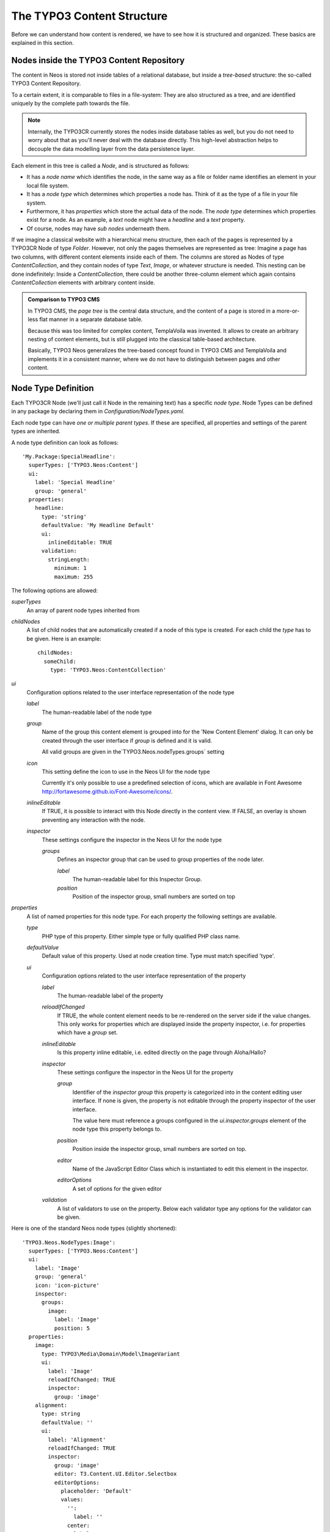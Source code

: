 .. _content-structure:

===========================
The TYPO3 Content Structure
===========================

Before we can understand how content is rendered, we have to see how it is structured
and organized. These basics are explained in this section.

Nodes inside the TYPO3 Content Repository
=========================================

The content in Neos is stored not inside tables of a relational database, but
inside a *tree-based* structure: the so-called TYPO3 Content Repository.

To a certain extent, it is comparable to files in a file-system: They are also
structured as a tree, and are identified uniquely by the complete path towards
the file.

.. note:: Internally, the TYPO3CR currently stores the nodes inside database
   tables as well, but you do not need to worry about that as you'll never deal
   with the database directly. This high-level abstraction helps to decouple
   the data modelling layer from the data persistence layer.

Each element in this tree is called a *Node*, and is structured as follows:

* It has a *node name* which identifies the node, in the same way as a file or
  folder name identifies an element in your local file system.
* It has a *node type* which determines which properties a node has. Think of
  it as the type of a file in your file system.
* Furthermore, it has *properties* which store the actual data of the node.
  The *node type* determines which properties exist for a node. As an example,
  a `text` node might have a `headline` and a `text` property.
* Of course, nodes may have *sub nodes* underneath them.

If we imagine a classical website with a hierarchical menu structure, then each
of the pages is represented by a TYPO3CR Node of type `Folder`. However, not only
the pages themselves are represented as tree: Imagine a page has two columns,
with different content elements inside each of them. The columns are stored as
Nodes of type `ContentCollection`, and they contain nodes of type `Text`, `Image`, or
whatever structure is needed. This nesting can be done indefinitely: Inside
a `ContentCollection`, there could be another three-column element which again contains
`ContentCollection` elements with arbitrary content inside.

.. admonition:: Comparison to TYPO3 CMS

	In TYPO3 CMS, the *page tree* is the central data structure, and the content
	of a page is stored in a more-or-less flat manner in a separate database table.

	Because this was too limited for complex content, TemplaVoila was invented.
	It allows to create an arbitrary nesting of content elements, but is still
	plugged into the classical table-based architecture.

	Basically, TYPO3 Neos generalizes the tree-based concept found in TYPO3 CMS
	and TemplaVoila and implements it in a consistent manner, where we do not
	have to distinguish between pages and other content.

.. _node-type-definition:

Node Type Definition
====================

Each TYPO3CR Node (we'll just call it Node in the remaining text) has a specific
*node type*. Node Types can be defined in any package by declaring them in
`Configuration/NodeTypes.yaml`.

Each node type can have *one or multiple parent types*. If these are specified,
all properties and settings of the parent types are inherited.

A node type definition can look as follows::

	'My.Package:SpecialHeadline':
	  superTypes: ['TYPO3.Neos:Content']
	  ui:
	    label: 'Special Headline'
	    group: 'general'
	  properties:
	    headline:
	      type: 'string'
	      defaultValue: 'My Headline Default'
	      ui:
	        inlineEditable: TRUE
	      validation:
	        stringLength:
	          minimum: 1
	          maximum: 255

The following options are allowed:

`superTypes`
  An array of parent node types inherited from

`childNodes`
  A list of child nodes that are automatically created if a node of this type is created.
  For each child the `type` has to be given. Here is an example::

    childNodes:
      someChild:
        type: 'TYPO3.Neos:ContentCollection'

`ui`
  Configuration options related to the user interface representation of the node type

  `label`
    The human-readable label of the node type

  `group`
    Name of the group this content element is grouped into for the 'New Content Element' dialog.
    It can only be created through the user interface if `group` is defined and it is valid.

    All valid groups are given in the`TYPO3.Neos.nodeTypes.groups` setting

  `icon`
    This setting define the icon to use in the Neos UI for the node type

    Currently it's only possible to use a predefined selection of icons, which
    are available in Font Awesome http://fortawesome.github.io/Font-Awesome/icons/.

  `inlineEditable`
    If TRUE, it is possible to interact with this Node directly in the content view.
    If FALSE, an overlay is shown preventing any interaction with the node.

  `inspector`
    These settings configure the inspector in the Neos UI for the node type

    `groups`
      Defines an inspector group that can be used to group properties of the node later.

      `label`
        The human-readable label for this Inspector Group.

      `position`
        Position of the inspector group, small numbers are sorted on top


`properties`
  A list of named properties for this node type. For each property the following settings are available.

  `type`
    PHP type of this property. Either simple type or fully qualified PHP class name.

  `defaultValue`
    Default value of this property. Used at node creation time. Type must match specified 'type'.

  `ui`
    Configuration options related to the user interface representation of the property

    `label`
      The human-readable label of the property

    `reloadIfChanged`
      If TRUE, the whole content element needs to be re-rendered on the server side if the value
      changes. This only works for properties which are displayed inside the property inspector,
      i.e. for properties which have a `group` set.

    `inlineEditable`
      Is this property inline editable, i.e. edited directly on the page through Aloha/Hallo?

    `inspector`
      These settings configure the inspector in the Neos UI for the property

      `group`
        Identifier of the *inspector group* this property is categorized into in the content editing
        user interface. If none is given, the property is not editable through the property inspector
        of the user interface.

        The value here must reference a groups configured in the `ui.inspector.groups` element of the
        node type this property belongs to.

      `position`
        Position inside the inspector group, small numbers are sorted on top.

      `editor`
        Name of the JavaScript Editor Class which is instantiated to edit this element in the inspector.

      `editorOptions`
        A set of options for the given editor

    `validation`
      A list of validators to use on the property. Below each validator type any options for the validator
      can be given.

Here is one of the standard Neos node types (slightly shortened)::

	'TYPO3.Neos.NodeTypes:Image':
	  superTypes: ['TYPO3.Neos:Content']
	  ui:
	    label: 'Image'
	    group: 'general'
	    icon: 'icon-picture'
	    inspector:
	      groups:
	        image:
	          label: 'Image'
	          position: 5
	  properties:
	    image:
	      type: TYPO3\Media\Domain\Model\ImageVariant
	      ui:
	        label: 'Image'
	        reloadIfChanged: TRUE
	        inspector:
	          group: 'image'
	    alignment:
	      type: string
	      defaultValue: ''
	      ui:
	        label: 'Alignment'
	        reloadIfChanged: TRUE
	        inspector:
	          group: 'image'
	          editor: T3.Content.UI.Editor.Selectbox
	          editorOptions:
	            placeholder: 'Default'
	            values:
	              '':
	                label: ''
	              center:
	                label: 'Center'
	              left:
	                label: 'Left'
	              right:
	                label: 'Right'
	    alternativeText:
	      type: string
	      ui:
	        label: 'Alternative text'
	        reloadIfChanged: TRUE
	        inspector:
	          group: 'image'


Predefined Node Types
---------------------

TYPO3 Neos is shipped with a number of node types. It is helpful to know some of
them, as they can be useful elements to extend, and Neos depends on some of them
for proper behavior.

All default node types in a Neos installation are defined inside the
`TYPO3.Neos.NodeTypes` package.

In this section, we will spell out node types by their abbreviated name if they
are located inside the package `TYPO3.Neos.NodeTypes` to increase readability:
Instead of writing `TYPO3.Neos.NodeTypes:Image` we will write `Image`. However,
we will spell out `TYPO3.Neos:Document`.

AbstractNode
~~~~~~~~~~~~

`AbstractNode` is a (more or less internal) base type which should be extended by
all content types which are used in the context of TYPO3 Neos.

It defines a title property, the visibility settings (hidden, hidden before/after date)
and makes sure the user interface is able to delete nodes. In most cases, you will not
extend this type directly.

Folder
~~~~~~

An important distinction is between nodes which look and behave like pages
and "normal content" such as text, which is rendered inside a page. Nodes which
behave like pages are called *Document Nodes* in Neos. This means they have a unique,
externally visible URL by which they can be rendered.

The standard *page* in Neos is implemented by `Page` which directly extends from
`TYPO3.Neos:Document`.

ContentCollection and Content
~~~~~~~~~~~~~~~~~~~~~~~~~~~~~

All content which does not behave like pages, but which lives inside them, is
implemented by two different node types:

First, there is the `ContentCollection` type: A `ContentCollection` has a structural purpose.
It usually does not contain any properties itself, but it contains an ordered list of child
nodes which are rendered inside.

Currently, `ContentCollection` should not be extended by custom types.

Second, the node type for all standard elements (such as text, image, youtube,
...) is `Content`. This is–by far–the most often extended node
type. It extends `AbstractNode`, thus title and visibility properties are
inherited.
